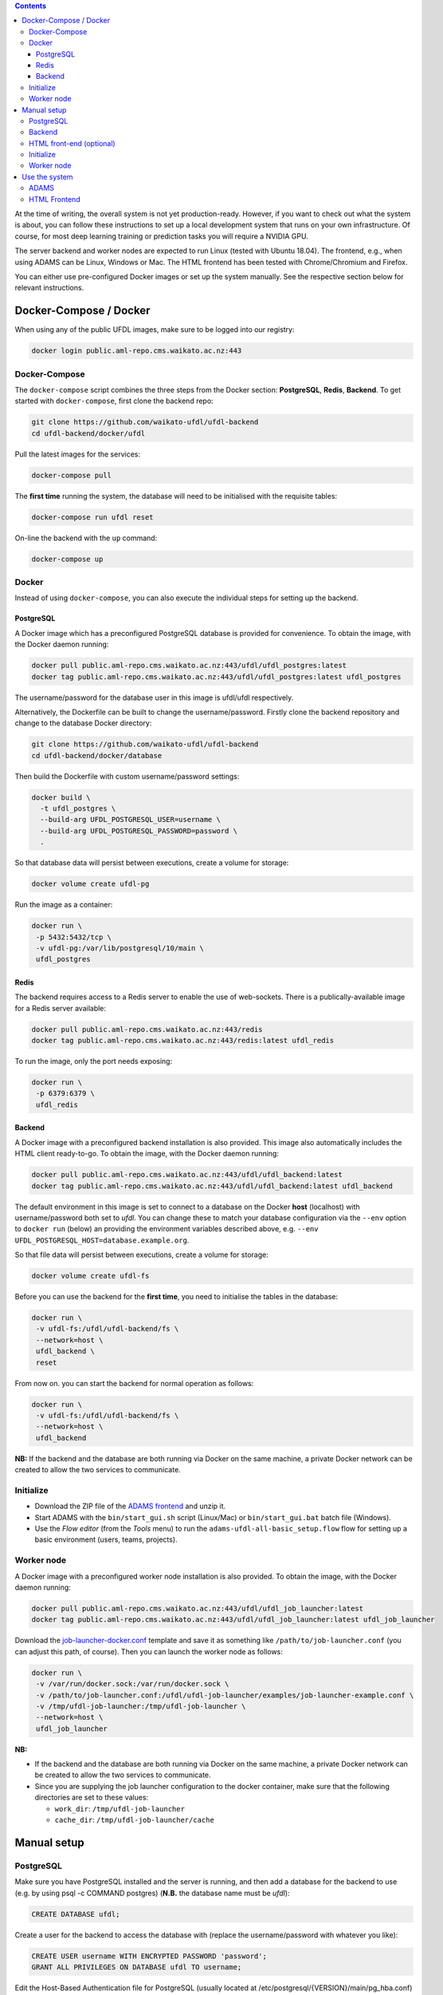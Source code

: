 .. title: Getting started
.. slug: getting-started
.. date: 2020-09-15 15:23:32 UTC+12:00
.. tags:
.. category:
.. link:
.. description:
.. type: text

.. contents::

At the time of writing, the overall system is not yet production-ready. However, if you want to check out
what the system is about, you can follow these instructions to set up a local development system that runs
on your own infrastructure. Of course, for most deep learning training or prediction tasks you will
require a NVIDIA GPU.

The server backend and worker nodes are expected to run Linux (tested with Ubuntu 18.04). The frontend,
e.g., when using ADAMS can be Linux, Windows or Mac. The HTML frontend has been tested with Chrome/Chromium and Firefox.

You can either use pre-configured Docker images or set up the system manually. See the respective section below
for relevant instructions.


Docker-Compose / Docker
+++++++++++++++++++++++

When using any of the public UFDL images, make sure to be logged into our registry:

.. code:: bash

   docker login public.aml-repo.cms.waikato.ac.nz:443


Docker-Compose
==============

The ``docker-compose`` script combines the three steps from the Docker section: **PostgreSQL**, **Redis**, **Backend**.
To get started with ``docker-compose``, first clone the backend repo:

.. code:: bash

   git clone https://github.com/waikato-ufdl/ufdl-backend
   cd ufdl-backend/docker/ufdl

Pull the latest images for the services:

.. code:: bash

   docker-compose pull

The **first time** running the system, the database will need to be initialised with the requisite tables:

.. code:: bash

   docker-compose run ufdl reset

On-line the backend with the ``up`` command:

.. code:: bash

   docker-compose up


Docker
======

Instead of using ``docker-compose``, you can also execute the individual steps for setting up the backend.

PostgreSQL
----------

A Docker image which has a preconfigured PostgreSQL database is provided for convenience. To obtain the image, with
the Docker daemon running:

.. code:: bash

   docker pull public.aml-repo.cms.waikato.ac.nz:443/ufdl/ufdl_postgres:latest
   docker tag public.aml-repo.cms.waikato.ac.nz:443/ufdl/ufdl_postgres:latest ufdl_postgres

The username/password for the database user in this image is ufdl/ufdl respectively.

Alternatively, the Dockerfile can be built to change the username/password. Firstly clone the backend repository and
change to the database Docker directory:

.. code:: bash

   git clone https://github.com/waikato-ufdl/ufdl-backend
   cd ufdl-backend/docker/database

Then build the Dockerfile with custom username/password settings:

.. code:: bash

   docker build \
     -t ufdl_postgres \
     --build-arg UFDL_POSTGRESQL_USER=username \
     --build-arg UFDL_POSTGRESQL_PASSWORD=password \
     .

So that database data will persist between executions, create a volume for storage:

.. code:: bash

   docker volume create ufdl-pg

Run the image as a container:

.. code:: bash

   docker run \
    -p 5432:5432/tcp \
    -v ufdl-pg:/var/lib/postgresql/10/main \
    ufdl_postgres


Redis
-----

The backend requires access to a Redis server to enable the use of web-sockets. There is a publically-available image
for a Redis server available:

.. code:: bash

   docker pull public.aml-repo.cms.waikato.ac.nz:443/redis
   docker tag public.aml-repo.cms.waikato.ac.nz:443/redis:latest ufdl_redis

To run the image, only the port needs exposing:

.. code:: bash

   docker run \
    -p 6379:6379 \
    ufdl_redis


Backend
-------

A Docker image with a preconfigured backend installation is also provided. This image also automatically includes the
HTML client ready-to-go. To obtain the image, with the Docker daemon running:

.. code:: bash

   docker pull public.aml-repo.cms.waikato.ac.nz:443/ufdl/ufdl_backend:latest
   docker tag public.aml-repo.cms.waikato.ac.nz:443/ufdl/ufdl_backend:latest ufdl_backend

The default environment in this image is set to connect to a database on the Docker **host** (localhost) with
username/password both set to *ufdl*. You can change these to match your database configuration via the ``--env``
option to ``docker run`` (below) an providing the environment variables described above, e.g.
``--env UFDL_POSTGRESQL_HOST=database.example.org``.

So that file data will persist between executions, create a volume for storage:

.. code:: bash

   docker volume create ufdl-fs

Before you can use the backend for the **first time**, you need to initialise the tables in the database:

.. code:: bash

   docker run \
    -v ufdl-fs:/ufdl/ufdl-backend/fs \
    --network=host \
    ufdl_backend \
    reset

From now on. you can start the backend for normal operation as follows:

.. code:: bash

   docker run \
    -v ufdl-fs:/ufdl/ufdl-backend/fs \
    --network=host \
    ufdl_backend

**NB:** If the backend and the database are both running via Docker on the same machine, a private Docker network can
be created to allow the two services to communicate.


Initialize
==========

* Download the ZIP file of the `ADAMS frontend <ADAMSFrontend_>`__ and unzip it.
* Start ADAMS with the ``bin/start_gui.sh`` script (Linux/Mac) or ``bin/start_gui.bat`` batch file (Windows).
* Use the *Flow editor* (from the *Tools* menu) to run the ``adams-ufdl-all-basic_setup.flow`` flow for setting up a
  basic environment (users, teams, projects).


Worker node
===========

A Docker image with a preconfigured worker node installation is also provided. To obtain the image, with the Docker
daemon running:

.. code:: bash

   docker pull public.aml-repo.cms.waikato.ac.nz:443/ufdl/ufdl_job_launcher:latest
   docker tag public.aml-repo.cms.waikato.ac.nz:443/ufdl/ufdl_job_launcher:latest ufdl_job_launcher

Download the `job-launcher-docker.conf <https://raw.githubusercontent.com/waikato-ufdl/ufdl-job-launcher/master/examples/job-launcher-docker.conf>`__
template and save it as something like ``/path/to/job-launcher.conf`` (you can adjust this path, of course).
Then you can launch the worker node as follows:

.. code:: bash

   docker run \
    -v /var/run/docker.sock:/var/run/docker.sock \
    -v /path/to/job-launcher.conf:/ufdl/ufdl-job-launcher/examples/job-launcher-example.conf \
    -v /tmp/ufdl-job-launcher:/tmp/ufdl-job-launcher \
    --network=host \
    ufdl_job_launcher

**NB:** 

* If the backend and the database are both running via Docker on the same machine, a private Docker network can be created to allow the two services to communicate.
* Since you are supplying the job launcher configuration to the docker container, make sure that the following directories are set to these values:

  * ``work_dir``: ``/tmp/ufdl-job-launcher``
  * ``cache_dir``: ``/tmp/ufdl-job-launcher/cache``



Manual setup
++++++++++++

PostgreSQL
==========

Make sure you have PostgreSQL installed and the server is running, and then add a database for the backend
to use (e.g. by using psql -c COMMAND postgres) (**N.B.** the database name must be *ufdl*):

.. code:: sql

   CREATE DATABASE ufdl;

Create a user for the backend to access the database with (replace the username/password with whatever you like):

.. code:: sql

   CREATE USER username WITH ENCRYPTED PASSWORD 'password';
   GRANT ALL PRIVILEGES ON DATABASE ufdl TO username;

Edit the Host-Based Authentication file for PostgreSQL (usually located at /etc/postgresql/{VERSION}/main/pg_hba.conf)
to allow the user to authenticate with the database. If the backend server will be running on the same machine as the
database, run:

.. code:: bash

   echo "local ufdl username md5" >> /path/to/pg_hba.conf

otherwise:

.. code:: bash

   echo "host ufdl username all md5" >> /path/to/pg_hba.conf

If the backend will not be running on the same machine as the database, the 'listen_addresses' setting in
postgresql.conf also needs to be set to allow the backend to connect (e.g. by setting it to '*').


Backend
=======

The backend requires Redis to support web-socket connections to the server. Make sure a Redis server is installed
and running on the backend host.

Then, clone the following repositories (within the same directory):

* `ufdl-backend <Backend_>`__
* `ufdl-json-messages <JsonMessages_>`__

.. code:: bash

   git clone https://github.com/waikato-ufdl/ufdl-backend
   git clone https://github.com/waikato-ufdl/ufdl-json-messages

The backend requires instruction on how to connect to the PostgreSQL database, which is provided through environment
variables:

.. code:: bash

   export UFDL_POSTGRESQL_USER=username
   export UFDL_POSTGRESQL_PASSWORD=password
   export UFDL_POSTGRESQL_HOST=host.domain.name:port

The host defaults to *localhost* and the user to *ufdl*, so if these match your database configuration they need not
be supplied. The password has not default though and must be supplied.

Change into the directory of the cloned *ufdl-backend* repository and run the following script to set up
the virtual environment for the server (**CAUTION:** it will delete any previously stored data and the database):

.. code:: bash

   ./dev_init.sh

**NB:** *dev_init.sh* creates an admin user with username/password set to admin/admin respectively.

Once this has completed, you can start up the REST API on ``127.0.0.1`` as follows:

.. code:: bash

   ./dev_start.sh

Use ``0.0.0.0:8000`` as argument if you want to make the server available to the outside world on port 8000.
Ensure that your firewall allows that port to be accessed from the outside.


HTML front-end (optional)
=========================

If you wish to use the HTML front-end with the UFDL system, it can be built and installed into the backend to be
served as a single-page application. Ensure you have Node installed, and then clone the required repositories
(within the same directory):

* `ufdl-ts-client <TypeScriptClient_>`__
* `ufdl-frontend-ts <HTMLFrontend_>`__

.. code:: bash

   git clone https://github.com/waikato-ufdl/ufdl-ts-client
   git clone https://github.com/waikato-ufdl/ufdl-frontend-ts

Build the client library:

.. code:: bash

   cd ufdl-ts-client
   npm install .
   npm run rebuild

Build the front-end:

.. code:: bash

   cd ../ufdl-frontend-ts
   npm install .
   npm run rebuild

Copy the built front-end into the backend for serving:

.. code:: bash

   cp -rf build /path/to/backend/venv.dev/lib/python3.7/site-packages/ufdl/html_client_app/static

The source clones for the client and front-end are no longer needed at this stage and can be safely deleted.


Initialize
==========

* Download the ZIP file of the `ADAMS frontend <ADAMSFrontend_>`__ and unzip it.
* Start ADAMS with the ``bin/start_gui.sh`` script (Linux/Mac) or ``bin/start_gui.bat`` batch file (Windows).
* Use the *Flow editor* (from the *Tools* menu) to run the ``adams-ufdl-all-basic_setup.flow`` flow for setting up a
  basic environment (users, teams, projects).


Worker node
===========

On the worker node, clone the following repositories (within the same directory):

* `ufdl-json-messages <JsonMessages_>`__
* `ufdl-python-client <PythonClient_>`__
* `ufdl-job-launcher <JobLauncher_>`__

.. code:: bash

   git clone https://github.com/waikato-ufdl/ufdl-json-messages
   git clone https://github.com/waikato-ufdl/ufdl-python-client
   git clone https://github.com/waikato-ufdl/ufdl-job-launcher

Change into the directory of the cloned *ufdl-job-launcher* repository and run the following script to set up
the virtual environment:

.. code:: bash

   ./dev_init.sh

In the ``examples`` directory, you can copy the ``job-launcher-example.conf`` configuration to ``job-launcher.conf``
and then update the required parameters (if anything, should be only the ``url``).

Once this suits your system, you can start the job-launcher like this (from within the ``ufdl-job-launcher`` directory):

.. code:: bash

   ./venv.dev/bin/ufdl-joblauncher -C examples/job-launcher.conf -C


Use the system
++++++++++++++

ADAMS
=====

The following ADAMS flows are available to manage your datasets and run jobs (simply execute them with the *Flow editor*):

* ``adams-ufdl-core-manage_backend.flow`` - for managing the backend, starting jobs, etc.
* ``adams-ufdl-image-manage_image_classification_datasets.flow`` - manages image classification datasets
* ``adams-ufdl-image-manage_objected_detection_datasets.flow`` - manages object detection datasets
* ``adams-ufdl-speech-manage_speech_datasets.flow`` - manages speech datasets


.. _Backend: https://github.com/waikato-ufdl/ufdl-backend
.. _JsonMessages: https://github.com/waikato-ufdl/ufdl-json-messages
.. _PythonClient: https://github.com/waikato-ufdl/ufdl-python-client
.. _JavaClient: https://github.com/waikato-ufdl/ufdl-java-client
.. _TypeScriptClient: https://github.com/waikato-ufdl/ufdl-ts-client
.. _ADAMSFrontend: https://adams.cms.waikato.ac.nz/snapshots/ufdl/
.. _HTMLFrontend: https://github.com/waikato-ufdl/ufdl-frontend-ts
.. _JobLauncher: https://github.com/waikato-ufdl/ufdl-job-launcher


HTML Frontend
=============

Some of the functionality is available through a web-based frontend. 
By default, the interface is being served on the following URL:

`http://localhost:8000/v1/html <http://localhost:8000/v1/html>`__

